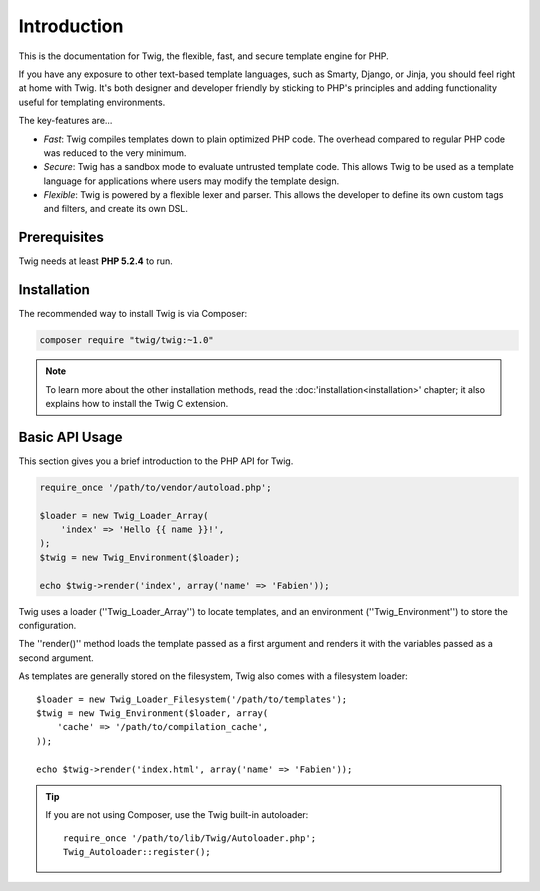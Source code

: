 Introduction
============

This is the documentation for Twig, the flexible, fast, and secure template
engine for PHP.

If you have any exposure to other text-based template languages, such as
Smarty, Django, or Jinja, you should feel right at home with Twig. It's both
designer and developer friendly by sticking to PHP's principles and adding
functionality useful for templating environments.

The key-features are...

* *Fast*: Twig compiles templates down to plain optimized PHP code. The
  overhead compared to regular PHP code was reduced to the very minimum.

* *Secure*: Twig has a sandbox mode to evaluate untrusted template code. This
  allows Twig to be used as a template language for applications where users
  may modify the template design.

* *Flexible*: Twig is powered by a flexible lexer and parser. This allows the
  developer to define its own custom tags and filters, and create its own DSL.

Prerequisites
-------------

Twig needs at least **PHP 5.2.4** to run.

Installation
------------

The recommended way to install Twig is via Composer:

.. code-block:: bash

    composer require "twig/twig:~1.0"

.. note::

    To learn more about the other installation methods, read the
    :doc:'installation<installation>' chapter; it also explains how to install
    the Twig C extension.

Basic API Usage
---------------

This section gives you a brief introduction to the PHP API for Twig.

.. code-block:: php

    require_once '/path/to/vendor/autoload.php';

    $loader = new Twig_Loader_Array(
        'index' => 'Hello {{ name }}!',
    );
    $twig = new Twig_Environment($loader);

    echo $twig->render('index', array('name' => 'Fabien'));

Twig uses a loader (''Twig_Loader_Array'') to locate templates, and an
environment (''Twig_Environment'') to store the configuration.

The ''render()'' method loads the template passed as a first argument and
renders it with the variables passed as a second argument.

As templates are generally stored on the filesystem, Twig also comes with a
filesystem loader::

    $loader = new Twig_Loader_Filesystem('/path/to/templates');
    $twig = new Twig_Environment($loader, array(
        'cache' => '/path/to/compilation_cache',
    ));

    echo $twig->render('index.html', array('name' => 'Fabien'));

.. tip::

    If you are not using Composer, use the Twig built-in autoloader::

        require_once '/path/to/lib/Twig/Autoloader.php';
        Twig_Autoloader::register();

